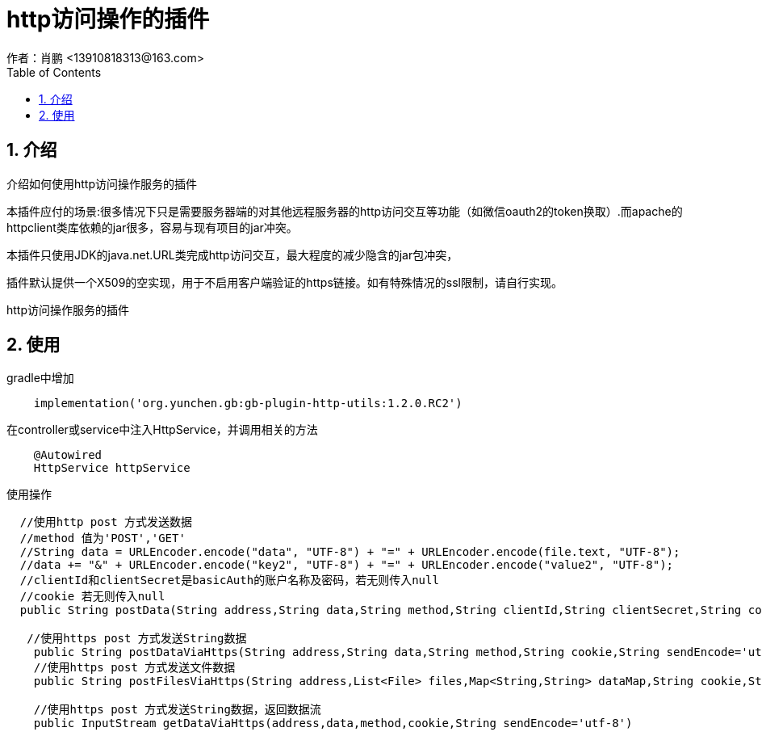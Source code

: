 = http访问操作的插件
作者：肖鹏 <13910818313@163.com>
:imagesdir: ./images
:source-highlighter: coderay
:last-update-label!:
:toc2:
:sectnums:

[[介绍]]
== 介绍
介绍如何使用http访问操作服务的插件

本插件应付的场景:很多情况下只是需要服务器端的对其他远程服务器的http访问交互等功能（如微信oauth2的token换取）.而apache的httpclient类库依赖的jar很多，容易与现有项目的jar冲突。

本插件只使用JDK的java.net.URL类完成http访问交互，最大程度的减少隐含的jar包冲突，

插件默认提供一个X509的空实现，用于不启用客户端验证的https链接。如有特殊情况的ssl限制，请自行实现。

http访问操作服务的插件
[[使用]]
== 使用
gradle中增加
[source,groovy]
----
    implementation('org.yunchen.gb:gb-plugin-http-utils:1.2.0.RC2')
----

在controller或service中注入HttpService，并调用相关的方法
[source,groovy]
----
    @Autowired
    HttpService httpService
----

使用操作
[source,groovy]
----
  //使用http post 方式发送数据
  //method 值为'POST','GET'
  //String data = URLEncoder.encode("data", "UTF-8") + "=" + URLEncoder.encode(file.text, "UTF-8");
  //data += "&" + URLEncoder.encode("key2", "UTF-8") + "=" + URLEncoder.encode("value2", "UTF-8");
  //clientId和clientSecret是basicAuth的账户名称及密码，若无则传入null
  //cookie 若无则传入null
  public String postData(String address,String data,String method,String clientId,String clientSecret,String cookie,String sendEncode='utf-8',String receiveEncode='utf-8')

   //使用https post 方式发送String数据
    public String postDataViaHttps(String address,String data,String method,String cookie,String sendEncode='utf-8',String receiveEncode='utf-8')
    //使用https post 方式发送文件数据
    public String postFilesViaHttps(String address,List<File> files,Map<String,String> dataMap,String cookie,String sendEncode='utf-8',String receiveEncode='utf-8')

    //使用https post 方式发送String数据，返回数据流
    public InputStream getDataViaHttps(address,data,method,cookie,String sendEncode='utf-8')
----
